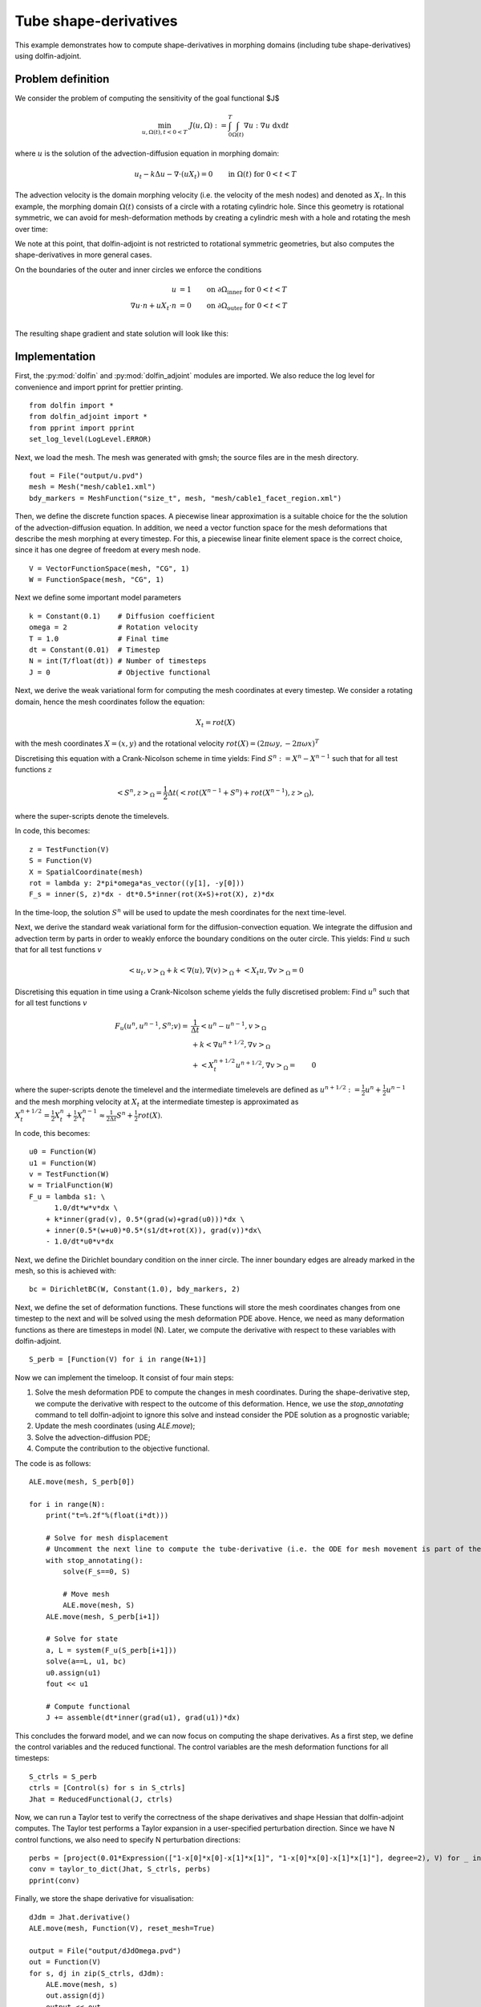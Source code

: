 ..  #!/usr/bin/env python
  # -*- coding: utf-8 -*-
  
.. _tube-shape-derivative-example:

.. py:currentmodule:: dolfin_adjoint

Tube shape-derivatives 
======================

.. sectionauthor:: Simon W. Funke <simon@simula.no>, Jørgen Dokken <jdokken@simula.no>, Stephan Schmidt <stephan.schmidt@mathematik.uni-wuerzburg.de>

This example demonstrates how to compute shape-derivatives in morphing domains (including tube shape-derivatives)
using dolfin-adjoint.

Problem definition
******************

We consider the problem of computing the sensitivity of the goal functional $J$

.. math::
      \min_{u, \Omega(t), t<0<T} \ J(u, \Omega) := \int_{0}^{T} \int_{\Omega(t)} \nabla u : \nabla u~\textrm{d}x\textrm{d}t 

where :math:`u` is the solution of the advection-diffusion equation in morphing domain:

.. math::
      u_t -k \Delta u - \nabla \cdot (u X_t) = 0  \qquad \mathrm{in}~\Omega(t)~\mathrm{for}~ 0<t<T

The advection velocity is the domain morphing velocity (i.e. the velocity of the mesh nodes) and denoted as :math:`X_t`.
In this example, the morphing domain  :math:`\Omega(t)` consists of a circle with a rotating cylindric hole. 
Since this geometry is rotational symmetric, we can avoid for mesh-deformation methods by 
creating a cylindric mesh with a hole and rotating the mesh over time:

.. youtube:: jzUXfyFTDf4

We note at this point, that dolfin-adjoint is not restricted to rotational symmetric geometries, but also computes the shape-derivatives in more general cases.

On the boundaries of the outer and inner circles we enforce the conditions

.. math::
          u &= 1  \qquad \mathrm{on} \ \partial \Omega_{\textrm{inner}}~\mathrm{for}~ 0<t<T \\
          \nabla u \cdot n + u X_t \cdot n &= 0  \qquad \mathrm{on} \ \partial \Omega_{\textrm{outer}}~\mathrm{for}~ 0<t<T \\

The resulting shape gradient and state solution will look like this:

.. youtube:: GymyW8MMD6A


Implementation
**************

First, the :py:mod:`dolfin` and :py:mod:`dolfin_adjoint` modules are imported. 
We also reduce the log level for convenience and import pprint for prettier printing.

::

  from dolfin import *
  from dolfin_adjoint import *
  from pprint import pprint
  set_log_level(LogLevel.ERROR)
  
Next, we load the mesh. The mesh was generated with gmsh; the source
files are in the mesh directory.

::

  fout = File("output/u.pvd")
  mesh = Mesh("mesh/cable1.xml")
  bdy_markers = MeshFunction("size_t", mesh, "mesh/cable1_facet_region.xml")
  
Then, we define the discrete function spaces. A piecewise linear
approximation is a suitable choice for the the solution of the advection-diffusion equation.
In addition, we need a vector function space for the mesh deformations that describe the
mesh morphing at every timestep. For this, a piecewise linear finite element space 
is the correct choice, since it has one degree of freedom at every mesh node.

::

  V = VectorFunctionSpace(mesh, "CG", 1)
  W = FunctionSpace(mesh, "CG", 1)
  
Next we define some important model parameters

::

  k = Constant(0.1)    # Diffusion coefficient 
  omega = 2            # Rotation velocity
  T = 1.0              # Final time
  dt = Constant(0.01)  # Timestep
  N = int(T/float(dt)) # Number of timesteps
  J = 0                # Objective functional
  
Next, we derive the weak variational form for computing the mesh coordinates
at every timestep. We consider a rotating domain, hence the mesh coordinates follow 
the equation:

.. math::
    X_t = rot(X)

with the mesh coordinates :math:`X=(x, y)` and the rotational velocity
:math:`rot(X)=(2 \pi \omega y, -2 \pi \omega x)^T`

Discretising this equation with a Crank-Nicolson scheme in time yields:
Find :math:`S^n:=X^n-X^{n-1}` such that for all test functions :math:`z`

.. math::
    \left<S^n, z\right>_\Omega = \frac{1}{2} \Delta t (\left<rot(X^{n-1}+S^n)+rot(X^{n-1}), z\right>_\Omega),

where the super-scripts denote the timelevels.

In code, this becomes:

::

  z = TestFunction(V)
  S = Function(V)
  X = SpatialCoordinate(mesh)
  rot = lambda y: 2*pi*omega*as_vector((y[1], -y[0]))
  F_s = inner(S, z)*dx - dt*0.5*inner(rot(X+S)+rot(X), z)*dx
  
In the time-loop, the solution :math:`S^n` will be used to update the mesh coordinates for the next time-level.

Next, we derive the standard weak variational form for the diffusion-convection equation.
We integrate the diffusion and advection term by parts in order to weakly enforce the
boundary conditions on the outer circle. This yields: Find :math:`u` such that for all test
functions :math:`v`

.. math::
    \left<u_t, v\right>_\Omega + k \left<\nabla (u), \nabla (v)\right>_\Omega + \left<X_t u, \nabla v \right>_{\Omega} = 0

Discretising this equation in time using a Crank-Nicolson scheme yields the fully discretised problem: 
Find :math:`u^n` such that for all test
functions :math:`v`

.. math::

    F_u(u^n, u^{n-1}, S^n;v) =&\  \frac{1}{\Delta t}\left<u^n-u^{n-1}, v\right>_\Omega \\
            &\ + k \left<\nabla u^{n+1/2}, \nabla v\right>_\Omega \\
            &\ + \left<X_t^{n+1/2} u^{n+1/2}, \nabla v \right>_{\Omega}
           =&\ 0

where the super-scripts denote the timelevel and the intermediate timelevels are defined as :math:`u^{n+1/2}:=\frac{1}{2} u^n + \frac{1}{2} u^{n-1}` and 
the mesh morphing velocity at :math:`X_t` at the intermediate timestep is approximated as :math:`X_t^{n+1/2}=\frac{1}{2} X_t^n + \frac{1}{2} X_t^{n-1} \approx \frac{1}{2\Delta t} S^n + \frac{1}{2} rot(X)`.

In code, this becomes:

::

  u0 = Function(W)
  u1 = Function(W)
  v = TestFunction(W)
  w = TrialFunction(W)
  F_u = lambda s1: \
        1.0/dt*w*v*dx \
      + k*inner(grad(v), 0.5*(grad(w)+grad(u0)))*dx \
      + inner(0.5*(w+u0)*0.5*(s1/dt+rot(X)), grad(v))*dx\
      - 1.0/dt*u0*v*dx
  
Next, we define the Dirichlet boundary condition on the inner circle. The inner boundary edges are already marked
in the mesh, so this is achieved with:

::

  bc = DirichletBC(W, Constant(1.0), bdy_markers, 2)
  
  
Next, we define the set of deformation functions.
These functions will store the mesh coordinates changes 
from one timestep to the next and will be solved 
using the mesh deformation PDE above. Hence, 
we need as many deformation functions as there are
timesteps in model (N). Later, we compute the derivative with respect
to these variables with dolfin-adjoint. 

::

  S_perb = [Function(V) for i in range(N+1)]
  
Now we can implement the timeloop. It consist of four main steps:

1. Solve the mesh deformation PDE to compute the changes in mesh coordinates. During the shape-derivative step, 
   we compute the derivative with respect to the outcome of this deformation. Hence, we use the `stop_annotating` 
   command to tell dolfin-adjoint to ignore this solve and instead consider the PDE solution as a prognostic variable;
2. Update the mesh coordinates (using `ALE.move`);
3. Solve the advection-diffusion PDE;
4. Compute the contribution to the objective functional.

The code is as follows:

::

  ALE.move(mesh, S_perb[0])
  
  for i in range(N):
      print("t=%.2f"%(float(i*dt)))
  
      # Solve for mesh displacement
      # Uncomment the next line to compute the tube-derivative (i.e. the ODE for mesh movement is part of the state equations).
      with stop_annotating():
          solve(F_s==0, S)
  
          # Move mesh
          ALE.move(mesh, S)
      ALE.move(mesh, S_perb[i+1])
  
      # Solve for state
      a, L = system(F_u(S_perb[i+1]))
      solve(a==L, u1, bc)
      u0.assign(u1)
      fout << u1
  
      # Compute functional
      J += assemble(dt*inner(grad(u1), grad(u1))*dx)
  
This concludes the forward model, and we can now focus on computing the shape derivatives.
As a first step, we define the control variables and the reduced functional. The control
variables are the mesh deformation functions for all timesteps:

::

  S_ctrls = S_perb
  ctrls = [Control(s) for s in S_ctrls]
  Jhat = ReducedFunctional(J, ctrls)
  
Now, we can run a Taylor test to verify the correctness of the shape derivatives and shape Hessian that dolfin-adjoint
computes. The Taylor test performs a Taylor expansion in a user-specified perturbation direction. 
Since we have N control functions, we also need to specify N perturbation directions:


::

  perbs = [project(0.01*Expression(["1-x[0]*x[0]-x[1]*x[1]", "1-x[0]*x[0]-x[1]*x[1]"], degree=2), V) for _ in ctrls]
  conv = taylor_to_dict(Jhat, S_ctrls, perbs)
  pprint(conv)
  
Finally, we store the shape derivative for visualisation:

::

  dJdm = Jhat.derivative()
  ALE.move(mesh, Function(V), reset_mesh=True)
  
  output = File("output/dJdOmega.pvd")
  out = Function(V)
  for s, dj in zip(S_ctrls, dJdm):
      ALE.move(mesh, s)
      out.assign(dj)
      output << out
  
  
The example code can be found in ``examples/tube-shape-derivative`` in
the ``dolfin-adjoint`` source tree, and executed as follows:


.. code-block:: bash

  $ python tube-shape-derivative.py
     
    ...
   {'FD': {'Rate': [0.9056737635905056, 0.9549830726305613, 0.9779933598465425],
           'Residual': [0.006199765976202087,
                        0.0033093319122752263,
                        0.0017071110639967912,
                        0.0008666753413546502]},
  'dJdm': {'Rate': [1.9985569243718035, 1.9993942922879513, 1.9997269353859186],
           'Residual': [0.0008386349725824187,
                        0.00020986856211702674,
                        5.2489173199335264e-05,
                        1.3124777243413068e-05]},
  'Hm': {'Rate': [3.18526277864614, 3.105134801158437, 3.056300474150642],
         'Residual': [1.4980232883393067e-06,
                      1.6468685066275144e-07,
                      1.913904258711021e-08,
                      2.3008170675253208e-09]},
  'eps': [0.01, 0.005, 0.0025, 0.00125]}



The output shows the expected convergence rate for the finite difference (FD) test, first order adjoint test (dJdm),
and second order adjoint test.

